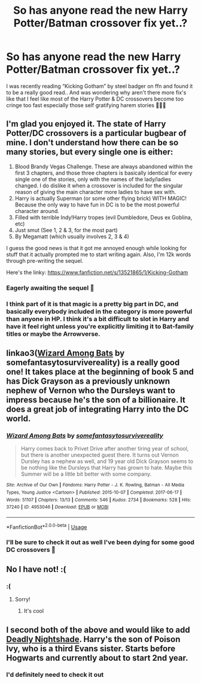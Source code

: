 #+TITLE: So has anyone read the new Harry Potter/Batman crossover fix yet..?

* So has anyone read the new Harry Potter/Batman crossover fix yet..?
:PROPERTIES:
:Author: KingOfBros247
:Score: 7
:DateUnix: 1589795457.0
:DateShort: 2020-May-18
:FlairText: Discussion
:END:
I was recently reading “Kicking Gotham” by steel badger on ffn and found it to be a really good read.. And was wondering why aren't there more fix's like that I feel like most of the Harry Potter & DC crossovers become too cringe too fast especially those self gratifying harem stories 🤦🏻‍♂️


** I'm glad you enjoyed it. The state of Harry Potter/DC crossovers is a particular bugbear of mine. I don't understand how there can be so many stories, but every single one is either:

1. Blood Brandy Vegas Challenge. These are always abandoned within the first 3 chapters, and those three chapters is basically identical for every single one of the stories, only with the names of the lady/ladies changed. I do dislike it when a crossover is included for the singular reason of giving the main character more ladies to have sex with.
2. Harry is actually Superman (or some other flying brick) WITH MAGIC! Because the only way to have fun in DC is to be the most powerful character around.
3. Filled with terrible Indy!Harry tropes (evil Dumbledore, Deus ex Goblina, etc)
4. Just smut (See 1, 2 & 3, for the most part)
5. By Megamatt (which usually involves 2, 3 & 4)

I guess the good news is that it got me annoyed enough while looking for stuff that it actually prompted me to start writing again. Also, I'm 12k words through pre-writing the sequel.

Here's the linky: [[https://www.fanfiction.net/s/13521865/1/Kicking-Gotham]]
:PROPERTIES:
:Author: SteelbadgerMk2
:Score: 8
:DateUnix: 1589805041.0
:DateShort: 2020-May-18
:END:

*** Eagerly awaiting the sequel 👀
:PROPERTIES:
:Author: KingOfBros247
:Score: 2
:DateUnix: 1589805222.0
:DateShort: 2020-May-18
:END:


*** I think part of it is that magic is a pretty big part in DC, and basically everybody included in the category is more powerful than anyone in HP. I think it's a bit difficult to slot in Harry and have it feel right unless you're explicitly limiting it to Bat-family titles or maybe the Arrowverse.
:PROPERTIES:
:Author: horrorshowjack
:Score: 2
:DateUnix: 1589866670.0
:DateShort: 2020-May-19
:END:


** linkao3([[https://archiveofourown.org/works/4953046][Wizard Among Bats]] by somefantasytosurvivereality) is a really good one! It takes place at the beginning of book 5 and has Dick Grayson as a previously unknown nephew of Vernon who the Dursleys want to impress because he's the son of a billionaire. It does a great job of integrating Harry into the DC world.
:PROPERTIES:
:Author: AgathaJames
:Score: 3
:DateUnix: 1589804250.0
:DateShort: 2020-May-18
:END:

*** [[https://archiveofourown.org/works/4953046][*/Wizard Among Bats/*]] by [[https://www.archiveofourown.org/users/somefantasytosurvivereality/pseuds/somefantasytosurvivereality][/somefantasytosurvivereality/]]

#+begin_quote
  Harry comes back to Privet Drive after another tiring year of school, but there is another unexpected guest there. It turns out Vernon Dursley has a nephew as well, and 19 year old Dick Grayson seems to be nothing like the Dursleys that Harry has grown to hate. Maybe this Summer will be a little bit better with some company.
#+end_quote

^{/Site/:} ^{Archive} ^{of} ^{Our} ^{Own} ^{*|*} ^{/Fandoms/:} ^{Harry} ^{Potter} ^{-} ^{J.} ^{K.} ^{Rowling,} ^{Batman} ^{-} ^{All} ^{Media} ^{Types,} ^{Young} ^{Justice} ^{<Cartoon>} ^{*|*} ^{/Published/:} ^{2015-10-07} ^{*|*} ^{/Completed/:} ^{2017-06-17} ^{*|*} ^{/Words/:} ^{51107} ^{*|*} ^{/Chapters/:} ^{13/13} ^{*|*} ^{/Comments/:} ^{546} ^{*|*} ^{/Kudos/:} ^{2734} ^{*|*} ^{/Bookmarks/:} ^{528} ^{*|*} ^{/Hits/:} ^{37240} ^{*|*} ^{/ID/:} ^{4953046} ^{*|*} ^{/Download/:} ^{[[https://archiveofourown.org/downloads/4953046/Wizard%20Among%20Bats.epub?updated_at=1566007760][EPUB]]} ^{or} ^{[[https://archiveofourown.org/downloads/4953046/Wizard%20Among%20Bats.mobi?updated_at=1566007760][MOBI]]}

--------------

*FanfictionBot*^{2.0.0-beta} | [[https://github.com/tusing/reddit-ffn-bot/wiki/Usage][Usage]]
:PROPERTIES:
:Author: FanfictionBot
:Score: 1
:DateUnix: 1589804272.0
:DateShort: 2020-May-18
:END:


*** I'll be sure to check it out as well I've been dying for some good DC crossovers 👀
:PROPERTIES:
:Author: KingOfBros247
:Score: 1
:DateUnix: 1589805305.0
:DateShort: 2020-May-18
:END:


** No I have not! :(
:PROPERTIES:
:Score: 2
:DateUnix: 1589807858.0
:DateShort: 2020-May-18
:END:

*** :(
:PROPERTIES:
:Author: KingOfBros247
:Score: 2
:DateUnix: 1589808743.0
:DateShort: 2020-May-18
:END:

**** Sorry!
:PROPERTIES:
:Score: 3
:DateUnix: 1589808908.0
:DateShort: 2020-May-18
:END:

***** It's cool
:PROPERTIES:
:Author: KingOfBros247
:Score: 3
:DateUnix: 1589809052.0
:DateShort: 2020-May-18
:END:


** I second both of the above and would like to add [[https://www.fanfiction.net/s/13003733/1/Deadly-Nightshade][Deadly Nightshade]]. Harry's the son of Poison Ivy, who is a third Evans sister. Starts before Hogwarts and currently about to start 2nd year.
:PROPERTIES:
:Author: Stormmonger
:Score: 1
:DateUnix: 1589814208.0
:DateShort: 2020-May-18
:END:

*** I'd definitely need to check it out
:PROPERTIES:
:Author: KingOfBros247
:Score: 1
:DateUnix: 1589838259.0
:DateShort: 2020-May-19
:END:
